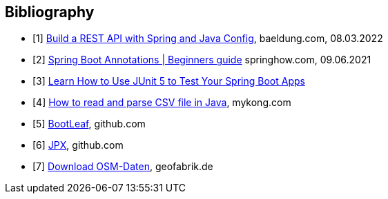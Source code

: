 [bibliography]
== Bibliography

* [[[building-a-restful-web-service-with-spring-and-java-based-configuration, 1]]] https://www.baeldung.com/building-a-restful-web-service-with-spring-and-java-based-configuration[Build a REST API with Spring and Java Config], baeldung.com, 08.03.2022
* [[[spring-boot-annotations, 2]]] https://springhow.com/spring-boot-annotations[Spring Boot Annotations | Beginners guide] springhow.com, 09.06.2021
* [[[learn-how-to-use-junit-5-to-test-your-spring-boot, 3]]] https://dzone.com/articles/learn-how-to-use-junit-5-to-test-your-spring-boot[Learn How to Use JUnit 5 to Test Your Spring Boot Apps]
* [[[how-to-read-and-parse-csv-file-in-java, 4]]] https://mkyong.com/java/how-to-read-and-parse-csv-file-in-java/[How to read and parse CSV file in Java], mykong.com
* [[[bootleaf, 5]]] https://github.com/iag-geo/bootleaf[BootLeaf], github.com
* [[[jpx, 6]]] https://github.com/jenetics/jpx[JPX], github.com
* [[[geofabrik, 7]]] https://download.geofabrik.de/europe/germany.html[Download OSM-Daten], geofabrik.de
